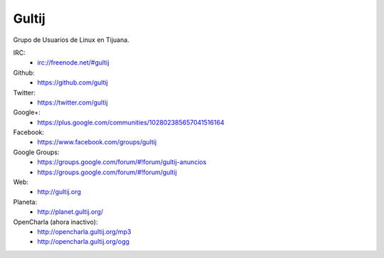 Gultij
======

Grupo de Usuarios de Linux en Tijuana.

IRC:
    * irc://freenode.net/#gultij

Github:
    * https://github.com/gultij

Twitter:
    * https://twitter.com/gultij

Google+:
    * https://plus.google.com/communities/102802385657041516164

Facebook:
    * https://www.facebook.com/groups/gultij

Google Groups:
    * https://groups.google.com/forum/#!forum/gultij-anuncios
    * https://groups.google.com/forum/#!forum/gultij

Web:
    * http://gultij.org

Planeta:
    * http://planet.gultij.org/

OpenCharla (ahora inactivo):
	* http://opencharla.gultij.org/mp3
	* http://opencharla.gultij.org/ogg

